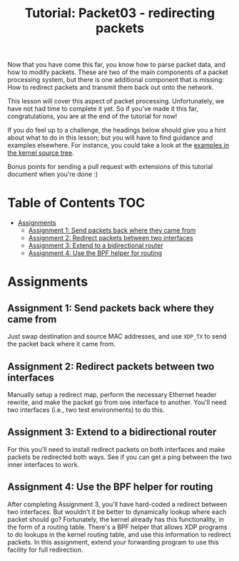 # -*- fill-column: 76; -*-
#+TITLE: Tutorial: Packet03 - redirecting packets
#+OPTIONS: ^:nil

Now that you have come this far, you know how to parse packet data, and how
to modify packets. These are two of the main components of a packet
processing system, but there is one additional component that is missing:
How to redirect packets and transmit them back out onto the network.

This lesson will cover this aspect of packet processing. Unfortunately, we
have not had time to complete it yet. So if you've made it this far,
congratulations, you are at the end of the tutorial for now!

If you do feel up to a challenge, the headings below should give you a hint
about what to do in this lesson; but you will have to find guidance and
examples elsewhere. For instance, you could take a look at the [[https://elixir.bootlin.com/linux/latest/source/samples/bpf][examples in
the kernel source tree]].

Bonus points for sending a pull request with extensions of this tutorial
document when you're done :)

* Table of Contents                                                     :TOC:
- [[#assignments][Assignments]]
  - [[#assignment-1-send-packets-back-where-they-came-from][Assignment 1: Send packets back where they came from]]
  - [[#assignment-2-redirect-packets-between-two-interfaces][Assignment 2: Redirect packets between two interfaces]]
  - [[#assignment-3-extend-to-a-bidirectional-router][Assignment 3: Extend to a bidirectional router]]
  - [[#assignment-4-use-the-bpf-helper-for-routing][Assignment 4: Use the BPF helper for routing]]

* Assignments

** Assignment 1: Send packets back where they came from
Just swap destination and source MAC addresses, and use =XDP_TX= to send the
packet back where it came from.

** Assignment 2: Redirect packets between two interfaces
Manually setup a redirect map, perform the necessary Ethernet header
rewrite, and make the packet go from one interface to another. You'll need
two interfaces (i.e., two test environments) to do this.

** Assignment 3: Extend to a bidirectional router
For this you'll need to install redirect packets on both interfaces and make
packets be redirected both ways. See if you can get a ping between the two
inner interfaces to work.

** Assignment 4: Use the BPF helper for routing
After completing Assignment 3, you'll have hard-coded a redirect between two
interfaces. But wouldn't it be better to dynamically lookup where each
packet should go? Fortunately, the kernel already has this functionality, in
the form of a routing table. There's a BPF helper that allows XDP programs
to do lookups in the kernel routing table, and use this information to
redirect packets. In this assignment, extend your forwarding program to use
this facility for full redirection.

